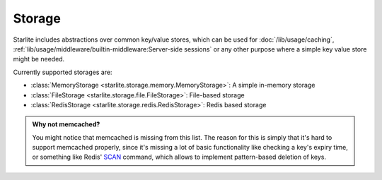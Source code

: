 Storage
=======

Starlite includes abstractions over common key/value stores, which can be used for
:doc:`/lib/usage/caching`, :ref:`lib/usage/middleware/builtin-middleware:Server-side sessions` or any other purpose
where a simple key value store might be needed.

Currently supported storages are:


- :class:`MemoryStorage <starlite.storage.memory.MemoryStorage>`: A simple in-memory storage
- :class:`FileStorage <starlite.storage.file.FileStorage>`: File-based storage
- :class:`RedisStorage <starlite.storage.redis.RedisStorage>`: Redis based storage

.. admonition:: Why not memcached?
    :class: info

    You might notice that memcached is missing from this list. The reason for this is simply that it's hard to support
    memcached properly, since it's missing a lot of basic functionality like checking a key's expiry time, or something
    like Redis' `SCAN <https://redis.io/commands/scan/>`_ command, which allows to implement pattern-based deletion of
    keys.
